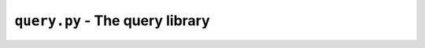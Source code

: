 ``query.py`` - The query library
================================

.. automodule: query
    :members:
